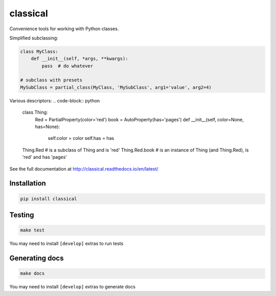 =========
classical
=========

Convenience tools for working with Python classes.

Simplified subclassing:

.. code-block:: python

    class MyClass:
        def __init__(self, *args, **kwargs):
            pass  # do whatever

    # subclass with presets
    MySubClass = partial_class(MyClass, 'MySubClass', arg1='value', arg2=4)

Various descriptors:
.. code-block:: python

    class Thing:
        Red = PartialProperty(color='red')
        book = AutoProperty(has='pages')
        def __init__(self, color=None, has=None):
            self.color = color
            self.has = has

    Thing.Red  # is a subclass of Thing and is 'red'
    Thing.Red.book  # is an instance of Thing (and Thing.Red), is 'red' and has 'pages'


See the full documentation at http://classical.readthedocs.io/en/latest/


Installation
~~~~~~~~~~~~

.. code-block:: bash

    pip install classical


Testing
~~~~~~~

.. code-block:: bash

    make test

You may need to install ``[develop]`` extras to run tests


Generating docs
~~~~~~~~~~~~~~~

.. code-block:: bash

    make docs

You may need to install ``[develop]`` extras to generate docs
